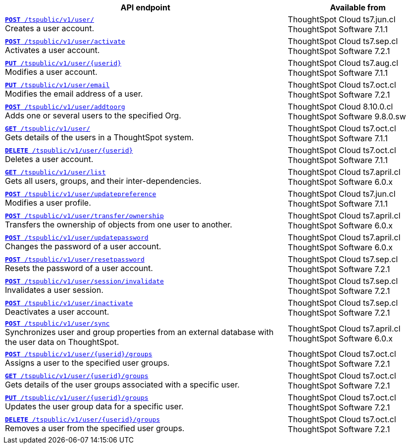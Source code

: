 

[div tableContainer]
--
[width="100%" cols="2,1"]
[options='header']
|=====
|API endpoint| Available from
|`xref:user-api.adoc#create-user[**POST** /tspublic/v1/user/]` +
Creates a user account. |ThoughtSpot Cloud [version noBackground]#ts7.jun.cl# +
ThoughtSpot Software [version noBackground]#7.1.1#
|`xref:user-api.adoc#activate-user[**POST** /tspublic/v1/user/activate]` +
Activates a user account.|ThoughtSpot Cloud [version noBackground]#ts7.sep.cl# +
ThoughtSpot Software [version noBackground]#7.2.1#
|`xref:user-api.adoc#update-user[*PUT* /tspublic/v1/user/{userid}]` +
Modifies a user account.|ThoughtSpot Cloud [version noBackground]#ts7.aug.cl# +
ThoughtSpot Software [version noBackground]#7.1.1#
|`xref:user-api.adoc#addEmail[**PUT** /tspublic/v1/user/email]` +
Modifies the email address of a user.|ThoughtSpot Cloud [version noBackground]#ts7.oct.cl# +
ThoughtSpot Software [version noBackground]#7.2.1#
|`xref:user-api.adoc#addOrg[*POST* /tspublic/v1/user/addtoorg]` +
Adds one or several users to the specified Org.
|ThoughtSpot Cloud [version noBackground]#8.10.0.cl# +
ThoughtSpot Software [version noBackground]#9.8.0.sw#

|`xref:user-api.adoc#get-user-details[*GET* /tspublic/v1/user/]` +
Gets details of the users in a ThoughtSpot system.|ThoughtSpot Cloud [version noBackground]#ts7.oct.cl# +
ThoughtSpot Software [version noBackground]#7.1.1#
|`xref:user-api.adoc#delete-user[*DELETE* /tspublic/v1/user/{userid}]` +
Deletes a user account.|ThoughtSpot Cloud [version noBackground]#ts7.oct.cl# +
ThoughtSpot Software [version noBackground]#7.1.1#
|`xref:user-api.adoc#user-list[*GET* /tspublic/v1/user/list]` +
Gets all users, groups, and their inter-dependencies.|ThoughtSpot Cloud [version noBackground]#ts7.april.cl# +
ThoughtSpot Software [version noBackground]#6.0.x#
|`xref:user-api.adoc#updatepreference-api[**POST** /tspublic/v1/user/updatepreference]` +
Modifies a user profile.|ThoughtSpot Cloud [version noBackground]#ts7.jun.cl# +
ThoughtSpot Software [version noBackground]#7.1.1#
|`xref:user-api.adoc#transfer-ownership[**POST** /tspublic/v1/user/transfer/ownership]` +
Transfers the ownership of objects from one user to another.|ThoughtSpot Cloud [version noBackground]#ts7.april.cl# +
ThoughtSpot Software [version noBackground]#6.0.x#
|`xref:user-api.adoc#change-pwd[**POST** /tspublic/v1/user/updatepassword]` +
Changes the password of a user account.|ThoughtSpot Cloud [version noBackground]#ts7.april.cl# +
ThoughtSpot Software [version noBackground]#6.0.x#
|`xref:user-api.adoc#resetpassword[**POST** /tspublic/v1/user/resetpassword]` +
Resets the password of a user account.|ThoughtSpot Cloud [version noBackground]#ts7.sep.cl# +
ThoughtSpot Software [version noBackground]#7.2.1#
|`xref:user-api.adoc#invalidate-user-session[**POST** /tspublic/v1/user/session/invalidate]` +
Invalidates a user session.|ThoughtSpot Cloud [version noBackground]#ts7.sep.cl# +
ThoughtSpot Software [version noBackground]#7.2.1#
|`xref:user-api.adoc#deactivate-user[**POST** /tspublic/v1/user/inactivate]` +
Deactivates a user account.|ThoughtSpot Cloud [version noBackground]#ts7.sep.cl# +
ThoughtSpot Software [version noBackground]#7.2.1#
|`xref:user-api.adoc#user-sync[**POST** /tspublic/v1/user/sync]` +
Synchronizes user and group properties from an external database with the user data on ThoughtSpot.|ThoughtSpot Cloud [version noBackground]#ts7.april.cl# +
ThoughtSpot Software [version noBackground]#6.0.x#
|`xref:user-api.adoc#assignUserToGroups[**POST** /tspublic/v1/user/{userid}/groups]` +
Assigns a user to the specified user groups.|ThoughtSpot Cloud [version noBackground]#ts7.oct.cl# +
ThoughtSpot Software [version noBackground]#7.2.1#
|`xref:user-api.adoc#getGroupsUser[**GET** /tspublic/v1/user/{userid}/groups]` +
Gets details of the user groups associated with a specific user.|ThoughtSpot Cloud [version noBackground]#ts7.oct.cl# +
ThoughtSpot Software [version noBackground]#7.2.1#
|`xref:user-api.adoc#editGroupsforUser[**PUT** /tspublic/v1/user/{userid}/groups]` +
Updates the user group data for a specific user.|ThoughtSpot Cloud [version noBackground]#ts7.oct.cl# +
ThoughtSpot Software [version noBackground]#7.2.1#
|`xref:user-api.adoc#removeUserGroupAssoc[**DELETE** /tspublic/v1/user/{userid}/groups]` +
Removes a user from the specified user groups.|ThoughtSpot Cloud [version noBackground]#ts7.oct.cl# +
ThoughtSpot Software [version noBackground]#7.2.1#
|=====
--
